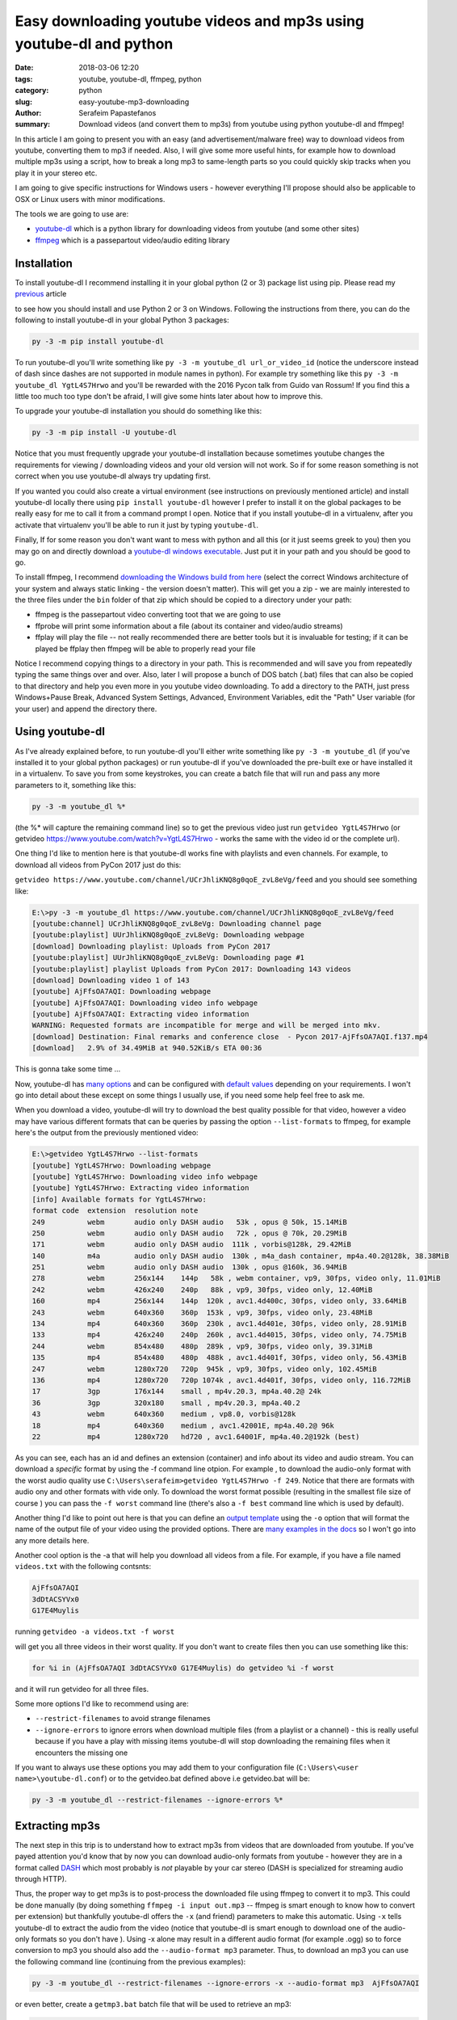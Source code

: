 Easy downloading youtube videos and mp3s using youtube-dl and python
####################################################################

:date: 2018-03-06 12:20
:tags: youtube, youtube-dl, ffmpeg, python
:category: python
:slug: easy-youtube-mp3-downloading
:author: Serafeim Papastefanos
:summary: Download videos (and convert them to mp3s) from youtube using python youtube-dl and ffmpeg!

In this article I am going to present you with an easy (and advertisement/malware free) way to download
videos from youtube, converting them to mp3 if needed. Also, I will give some more useful hints, for
example how to download multiple mp3s using a script, how to break a long mp3 to same-length parts 
so you could quickly skip tracks when you play it in your stereo etc.

I am going to give specific instructions for Windows users - however everything I'll propose should also be applicable
to OSX or Linux users with minor modifications.

The tools we are going to use are:

* youtube-dl_ which is a python library for downloading videos from youtube (and some other sites)
* ffmpeg_ which is a passepartout video/audio editing library 

Installation
------------

To install youtube-dl I recommend installing it in your global python (2 or 3) package list using pip. Please read my
`previous <{filename}python-2-3-windows.rst>`_ article

to see how you should install and use Python 2 or 3
on Windows. Following the instructions from there, you can do the following to install youtube-dl in your global 
Python 3 packages:

.. code::

    py -3 -m pip install youtube-dl
    
To run youtube-dl you'll write something like ``py -3 -m youtube_dl url_or_video_id`` (notice the underscore instead of dash since
dashes are not supported in module names in python). For example try something like this ``py -3 -m youtube_dl YgtL4S7Hrwo`` and you'll
be rewarded with the 2016 Pycon talk from Guido van Rossum! If you find this a little too much too type don't be afraid, I will give 
some hints later about how to improve this.

To upgrade your youtube-dl installation you should do something like this:   

.. code::

    py -3 -m pip install -U youtube-dl
    
Notice that you must frequently upgrade your youtube-dl installation because sometimes youtube changes the requirements
for viewing / downloading videos and your old version will not work. So if for some reason something is not correct when
you use youtube-dl always try updating first. 
    
If you wanted you could also create a virtual environment (see instructions on previously mentioned article) and install youtube-dl locally there using ``pip install youtube-dl``
however I prefer to install it on the global packages to be really easy for me to call it from a command prompt I open. Notice
that if you install youtube-dl in a virtualenv, after you activate that virtualenv you'll be able to run it just by typing ``youtube-dl``.

Finally, If for some reason you don't want want to mess with python and all this (or it just seems greek to you) then you
may go on and directly download a `youtube-dl windows executable`_. Just put it in your path and you should be good to go. 

To install ffmpeg, I recommend `downloading the Windows build from here`_ (select the correct Windows architecture of your system and
always static linking - the version doesn't matter). This will get you a zip - we are mainly interested to the three files under the
``bin`` folder of that zip which should be copied to a directory under your path: 

* ffmpeg is the passepartout video converting toot that we are going to use
* ffprobe will print some information about a file (about its container and video/audio streams)
* ffplay will play the file -- not really recommended there are better tools but it is invaluable 
  for testing; if it can be played be ffplay then ffmpeg will be able to properly read your file

Notice I recommend copying things to a directory in your path. This is recommended and will save you from repeatedly typing the same things
over and over. Also, later I will propose a bunch of DOS batch (.bat) files that can also be copied to that directory and help you even
more in you youtube video downloading. To add a directory to the PATH, just press Windows+Pause Break, Advanced System Settings, Advanced,
Environment Variables, edit the "Path" User variable (for your user) and append the directory there.

Using youtube-dl
----------------

As I've already explained before, to run youtube-dl you'll either write something like ``py -3 -m youtube_dl`` (if you've installed it
to your global python packages) or run youtube-dl if you've downloaded the pre-built exe or have installed it in a virtualenv. To save
you from some keystrokes, you can create a batch file that will run and pass any more parameters to it, something like this:

.. code::
    
    py -3 -m youtube_dl %*
    
(the %* will capture the remaining command line) so to get the previous video just run ``getvideo YgtL4S7Hrwo`` 
(or getvideo https://www.youtube.com/watch?v=YgtL4S7Hrwo - works the same with the video id or the complete url).

One thing I'd like to mention here is that youtube-dl works fine with playlists and even channels. For example,
to download all videos from PyCon 2017 just do this:

``getvideo https://www.youtube.com/channel/UCrJhliKNQ8g0qoE_zvL8eVg/feed`` and you should see something like:

.. code::
    
    E:\>py -3 -m youtube_dl https://www.youtube.com/channel/UCrJhliKNQ8g0qoE_zvL8eVg/feed
    [youtube:channel] UCrJhliKNQ8g0qoE_zvL8eVg: Downloading channel page
    [youtube:playlist] UUrJhliKNQ8g0qoE_zvL8eVg: Downloading webpage
    [download] Downloading playlist: Uploads from PyCon 2017
    [youtube:playlist] UUrJhliKNQ8g0qoE_zvL8eVg: Downloading page #1
    [youtube:playlist] playlist Uploads from PyCon 2017: Downloading 143 videos
    [download] Downloading video 1 of 143
    [youtube] AjFfsOA7AQI: Downloading webpage
    [youtube] AjFfsOA7AQI: Downloading video info webpage
    [youtube] AjFfsOA7AQI: Extracting video information
    WARNING: Requested formats are incompatible for merge and will be merged into mkv.
    [download] Destination: Final remarks and conference close  - Pycon 2017-AjFfsOA7AQI.f137.mp4
    [download]   2.9% of 34.49MiB at 940.52KiB/s ETA 00:36
    

This is gonna take some time ... 

Now, youtube-dl has `many options`_ and can be configured with `default values`_ depending on your
requirements. I won't go into detail about these except on some things I usually use, if you
need some help feel free to ask me.

When you download a video, youtube-dl will try to download the best quality possible for that video,
however a video may have various different formats that can be queries by passing the option ``--list-formats``
to ffmpeg, for example here's the output from the previously mentioned video:

.. code::

    E:\>getvideo YgtL4S7Hrwo --list-formats
    [youtube] YgtL4S7Hrwo: Downloading webpage
    [youtube] YgtL4S7Hrwo: Downloading video info webpage
    [youtube] YgtL4S7Hrwo: Extracting video information
    [info] Available formats for YgtL4S7Hrwo:
    format code  extension  resolution note
    249          webm       audio only DASH audio   53k , opus @ 50k, 15.14MiB
    250          webm       audio only DASH audio   72k , opus @ 70k, 20.29MiB
    171          webm       audio only DASH audio  111k , vorbis@128k, 29.42MiB
    140          m4a        audio only DASH audio  130k , m4a_dash container, mp4a.40.2@128k, 38.38MiB
    251          webm       audio only DASH audio  130k , opus @160k, 36.94MiB
    278          webm       256x144    144p   58k , webm container, vp9, 30fps, video only, 11.01MiB
    242          webm       426x240    240p   88k , vp9, 30fps, video only, 12.40MiB
    160          mp4        256x144    144p  120k , avc1.4d400c, 30fps, video only, 33.64MiB
    243          webm       640x360    360p  153k , vp9, 30fps, video only, 23.48MiB
    134          mp4        640x360    360p  230k , avc1.4d401e, 30fps, video only, 28.91MiB
    133          mp4        426x240    240p  260k , avc1.4d4015, 30fps, video only, 74.75MiB
    244          webm       854x480    480p  289k , vp9, 30fps, video only, 39.31MiB
    135          mp4        854x480    480p  488k , avc1.4d401f, 30fps, video only, 56.43MiB
    247          webm       1280x720   720p  945k , vp9, 30fps, video only, 102.45MiB
    136          mp4        1280x720   720p 1074k , avc1.4d401f, 30fps, video only, 116.72MiB
    17           3gp        176x144    small , mp4v.20.3, mp4a.40.2@ 24k
    36           3gp        320x180    small , mp4v.20.3, mp4a.40.2
    43           webm       640x360    medium , vp8.0, vorbis@128k
    18           mp4        640x360    medium , avc1.42001E, mp4a.40.2@ 96k
    22           mp4        1280x720   hd720 , avc1.64001F, mp4a.40.2@192k (best)

As you can see, each has an id and defines an extension (container)  and info about its video and audio stream.
You can download a *specific* format by using the -f command line otpion. For example , to download the audio-only
format with the worst audio quality use ``C:\Users\serafeim>getvideo YgtL4S7Hrwo -f 249``. Notice that there are
formats with audio ony and other formats with vide only. To download the worst format possible (resulting in the
smallest file size of course ) you can pass the ``-f worst`` command line (there's also a ``-f best`` command line
which is used by default).

Another thing I'd like to point out here is that you can define an `output template`_ using the ``-o`` option that
will format the name of the output file of your video using the provided options. There are  `many examples in the docs`_
so I won't go into any more details here.

Another cool option is the -a that will help you download all videos from a file. For example, if you have a file 
named ``videos.txt`` with the following contsnts:

.. code::

    AjFfsOA7AQI
    3dDtACSYVx0
    G17E4Muylis

running ``getvideo -a videos.txt -f worst``

will get you all three videos in their worst quality. If you don't want to create files then you can use something
like this:

.. code::

    for %i in (AjFfsOA7AQI 3dDtACSYVx0 G17E4Muylis) do getvideo %i -f worst 

and it will run  getvideo for all three files.

Some more options I'd like to recommend using are:

* ``--restrict-filenames`` to avoid strange filenames 
* ``--ignore-errors`` to ignore errors when download multiple files (from a playlist or a channel) - this is really 
  useful because if you have a play with missing items youtube-dl will stop downloading the remaining files when it
  encounters the missing one
  
If you want to always use these options you may add them to your configuration file (``C:\Users\<user name>\youtube-dl.conf``)
or to the getvideo.bat defined above i.e getvideo.bat will be:

.. code::
    
    py -3 -m youtube_dl --restrict-filenames --ignore-errors %*

Extracting mp3s
---------------

The next step in this trip is to understand how to extract mp3s from videos that are downloaded from youtube. If you've
payed attention you'd know that by now you can download audio-only formats from youtube - however they are in a format
called DASH_ which most probably is *not* playable by your car stereo (DASH is specialized for streaming audio through HTTP). 

Thus, the proper way to get mp3s is to post-process
the downloaded file using ffmpeg to convert it to mp3. This could be done manually (by doing something 
``ffmpeg -i input out.mp3`` -- ffmpeg is smart enough to know how to convert per extension)
but thankfully youtube-dl offers the ``-x`` (and friend) parameters to make this automatic. Using ``-x`` tells 
youtube-dl to extract the audio from the video (notice that youtube-dl is smart enough to download one of the audio-only
formats so you don't have ). Using -x alone may result in a different audio format (for example .ogg) so to force conversion to mp3 
you should also add the  ``--audio-format mp3`` parameter. Thus, to download an mp3 you can use the following command
line (continuing from the previous examples):

.. code::

    py -3 -m youtube_dl --restrict-filenames --ignore-errors -x --audio-format mp3  AjFfsOA7AQI
    
or even better, create a ``getmp3.bat`` batch file that will be used to retrieve an mp3:

.. code::

    py -3 -m youtube_dl --restrict-filenames --ignore-errors -x --audio-format mp3 %1
    
Please notice that also in this case youtube-dl is smart enough to download an audio-only format thus
you won't need to select it by hand using ``-f`` to save bandwith.


Splitting the mp3 file to parts
-------------------------------

Some people would like to split their large mp3 files to same-length segments. Of course it would be better 
for the file to be split by silence to individual songs (if the file contains songs) but these methods usually 
don't work that good so I prefer the same length segments. To do that using ffmpeg you just need to add the 
following parameters:

.. code::

    ffmpeg -i input.mp3 -segment_time 180 -f segment out.%03d.mp3"
    
The segment time is in seconds (so each segment will be 3 minutes) while the output files will have a name like 
``out.001.mp3, out.002.mp3`` etc.

What if you'd like to make the segmentation automatic? For this, I recommend writing a batch file with two
commands - one to download the mp3 and a second one to call ffmpeg to segment the file. Notice that you
could use the ``--postprocessor-args ARGS`` command line parameter to pass the required arguments to youtube-dl
so it will be done in one command however I'd like to have a little more control thus I prefer two commands (if
you decide to use ``--postprocessor-args ARGS`` keep in mind that args must be inside double quotes "").

Since we are going to use two commands, we need to feed the output file of youtube-dl to ffmpeg and specify a
name for the ffmpeg output file-segments. The easiest way to do that is to just pass two parameters to the batch
file - one for the video to download and one for its name. Copy the following to a file named ``getmp3seg.bat``:

.. code::

    py -3 -m youtube_dl %1 -x --audio-format mp3 --audio-quality 128k -o %2.%%(ext)s"
    ffmpeg -i %2.mp3 -segment_time 180 -f segment %2.%%03d.mp3
    del %2.mp3

You can then call it like this: ``getmp3seg AjFfsOA7AQI test``. The first line will download and covert
the video to mp3 and put it in a file named ``test.mp3`` (the %2 is the test, the %% is used to
escape the % and the %(ext)s is the extensions - this is needed if you use something like -o %2.mp3
youtube-dl will be confused when trying to convert the file to mp3 and will not work). The 2nd line
will segment the file to 180 second seconds (notice that here also we need to escape %) and the third
line will delete the original mp3. This leaves us with the following 4 files (the video was around 10 minutes): ``test.000.mp3, 
test.001.mp3, test.002.mp3, test.003.mp3``.

One final thing I'd like to present here is a (more complex) script that you can use to download a video
and segmentize it only if it is more than 360 seconds. For this, we will also use the mp3info_ util which can
be downloaded directly from the homepage and copied to the path. So copy the following to a script named ``getmp3seg2.bat``:

.. code::

    @echo off

    IF "%2"=="" GOTO HAVE_1

    py -3 -m youtube_dl %1 -x --audio-format mp3 -o %2.%%(ext)s"

    FOR /f %%i IN ('mp3info -p "%%S" %2.mp3') DO SET koko=%%i

    IF %koko%  GTR 360 (
            ECHO greater than or equal to 360
            ffmpeg -i %2.mp3 -segment_time 180 -f segment %2.%%03d.mp3
            del %2.mp3
    )  else (
       ECHO less than 360
    )

    GOTO :eof

    :HAVE_1
    ECHO Please call this file with video id and title
    
This is a little more complex - I'll explain it quickly: ``@echo off`` is used to suppress non needed output.
The ``IF`` following makes sure that you have two parameters. The next line downloads the file and converts it to mp3. The ``FOR``
loop is a little strange but it's result will be to retrieve the output of ``mp3info -o "%S" title.mp3`` (which is the
duration in seconds of that mp3) and assign it to the ``koko`` variable. The next ``IF`` checks if ``koko`` is greater than (``GTR``)
360 seconds and if yes will run the conversion code we discussed before - else it will just output that it is less than 360 seconds.

Finally, there's a ``GOTO: eof`` line to skip printing the error message when the batch is called with less than two parameters.


Using youtube-dl from python
----------------------------

Integrating with youtube-dl from python is easy. Of course, you could just go on and directly call the command line
however you can have more control. The most important class is ``youtube_dl.YoutubeDL.YoutubeDL``. You instantiate
an object of this class class passing the parameters you'd like and call its ``download()`` instance method passing
a list of urls. Here's a small script that downloads the input video ids:

.. code-block:: python

    import sys
    from youtube_dl import YoutubeDL

    if __name__ == '__main__':
        if len(sys.argv) > 1:
            ydl_opts = {}
            ydl = YoutubeDL(ydl_opts)
            ydl.download(sys.argv[1:])
        else:
            print("Enter list of urls to download")
            exit(0)

Save it in a file named getvideo.py and run it like ``py -3 getvideo.py AjFfsOA7AQI 3dDtACSYVx0 G17E4Muylis`` to download all three videos!



Fixing your unicode names
-------------------------

The last thing I'd like to talk about concerns people that want to download videos with Unicode characters in their titles (for example Greek).

Let's suppose that you want to download the file vFVNOaUPRow which is piano music from a well-know greek composer. If you get it without parameters
(for example ``py -3 -m youtube_dl -x --audio-format mp3 vFVNOaUPRow``)
you'll get the following output file: ``Ο Μάνος Χατζιδάκις. παίζει 11 κομμάτια στο πιάνο-vFVNOaUPRow.f247.mp3`` (notice the greek characters) while, if 
you add the ``--restrict-filenames`` I mentioned before you'll get ``_11-vFVNOaUPRow.f247.mp3`` (notice that the greek characters have been removed
since they are not safe). 

So if you use the ``--restrict-filenames`` parameter you'll get an output that contains *only* the video id (and any safe characters it may find) while
if you don't use it you'll get the normal title of the video. However, most stereos *do not* display unicode characters properly so if I get this
file to my car I'll see garbage and I won't be able to identify it -- I will be able to listen it but not see its name!

To fix that, I propose transliterating the unicode characters using the unidecode_ library. Just install it using ``pip``. Then you can the following
script to rename all mp3 files in a directory to using english characters only:

.. code-block:: python

    import os, unidecode

    if __name__ == '__main__':
        for file in os.listdir('.'):
            if file.endswith('mp3'):
                print("Renaming {0} to {1}".format(file, unidecode.unidecode(file)))
                os.rename(file, unidecode.unidecode(file))
                
Copy this to a file named transliterate.py and run it in a directory containing mp3 files (``py -3 transliterate.py``) to rename them to non-unicode characters.

.. _youtube-dl: https://rg3.github.io/youtube-dl/
.. _ffmpeg: https://www.ffmpeg.org
.. _`youtube-dl windows executable`: https://yt-dl.org/latest/youtube-dl.exe
.. _`downloading the Windows build from here`: https://ffmpeg.zeranoe.com/builds/
.. _`many options`: https://github.com/rg3/youtube-dl/blob/master/README.md#options
.. _`default values`: https://github.com/rg3/youtube-dl/blob/master/README.md#configuration
.. _`output template`: https://github.com/rg3/youtube-dl/blob/master/README.md#output-template
.. _`many examples in the docs`: https://github.com/rg3/youtube-dl/blob/master/README.md#output-template-examples
.. _DASH: https://en.wikipedia.org/wiki/Dynamic_Adaptive_Streaming_over_HTTP
.. _mp3info: http://ibiblio.org/mp3info/
.. _unidecode: https://pypi.python.org/pypi/Unidecode